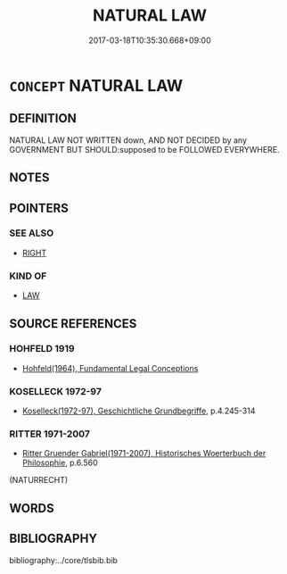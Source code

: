 # -*- mode: mandoku-tls-view -*-
#+TITLE: NATURAL LAW
#+DATE: 2017-03-18T10:35:30.668+09:00        
#+STARTUP: content
* =CONCEPT= NATURAL LAW
:PROPERTIES:
:CUSTOM_ID: uuid-43e6e1ea-fb83-4c9c-9393-9879a76d2616
:TR_ZH: 自然法
:END:
** DEFINITION

NATURAL LAW NOT WRITTEN down, AND NOT DECIDED by any GOVERNMENT BUT SHOULD:supposed to be FOLLOWED EVERYWHERE.

** NOTES

** POINTERS
*** SEE ALSO
 - [[tls:concept:RIGHT][RIGHT]]

*** KIND OF
 - [[tls:concept:LAW][LAW]]

** SOURCE REFERENCES
*** HOHFELD 1919
 - [[cite:HOHFELD-1919][Hohfeld(1964), Fundamental Legal Conceptions]]
*** KOSELLECK 1972-97
 - [[cite:KOSELLECK-1972-97][Koselleck(1972-97), Geschichtliche Grundbegriffe]], p.4.245-314

*** RITTER 1971-2007
 - [[cite:RITTER-1971-2007][Ritter Gruender Gabriel(1971-2007), Historisches Woerterbuch der Philosophie]], p.6.560
 (NATURRECHT)
** WORDS
   :PROPERTIES:
   :VISIBILITY: children
   :END:
** BIBLIOGRAPHY
bibliography:../core/tlsbib.bib
